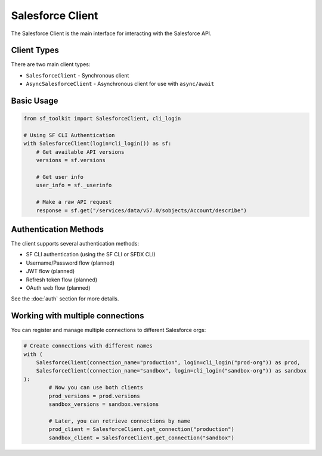 Salesforce Client
===============

The Salesforce Client is the main interface for interacting with the Salesforce API.

Client Types
-----------

There are two main client types:

* ``SalesforceClient`` - Synchronous client
* ``AsyncSalesforceClient`` - Asynchronous client for use with ``async/await``

Basic Usage
----------

.. code-block:: python

   from sf_toolkit import SalesforceClient, cli_login

   # Using SF CLI Authentication
   with SalesforceClient(login=cli_login()) as sf:
       # Get available API versions
       versions = sf.versions

       # Get user info
       user_info = sf._userinfo

       # Make a raw API request
       response = sf.get("/services/data/v57.0/sobjects/Account/describe")

Authentication Methods
--------------------

The client supports several authentication methods:

* SF CLI authentication (using the SF CLI or SFDX CLI)
* Username/Password flow (planned)
* JWT flow (planned)
* Refresh token flow (planned)
* OAuth web flow (planned)

See the :doc:`auth` section for more details.

Working with multiple connections
-------------------------------

You can register and manage multiple connections to different Salesforce orgs:

.. code-block:: python

    # Create connections with different names
    with (
        SalesforceClient(connection_name="production", login=cli_login("prod-org")) as prod,
        SalesforceClient(connection_name="sandbox", login=cli_login("sandbox-org")) as sandbox
    ):
            # Now you can use both clients
            prod_versions = prod.versions
            sandbox_versions = sandbox.versions

            # Later, you can retrieve connections by name
            prod_client = SalesforceClient.get_connection("production")
            sandbox_client = SalesforceClient.get_connection("sandbox")
